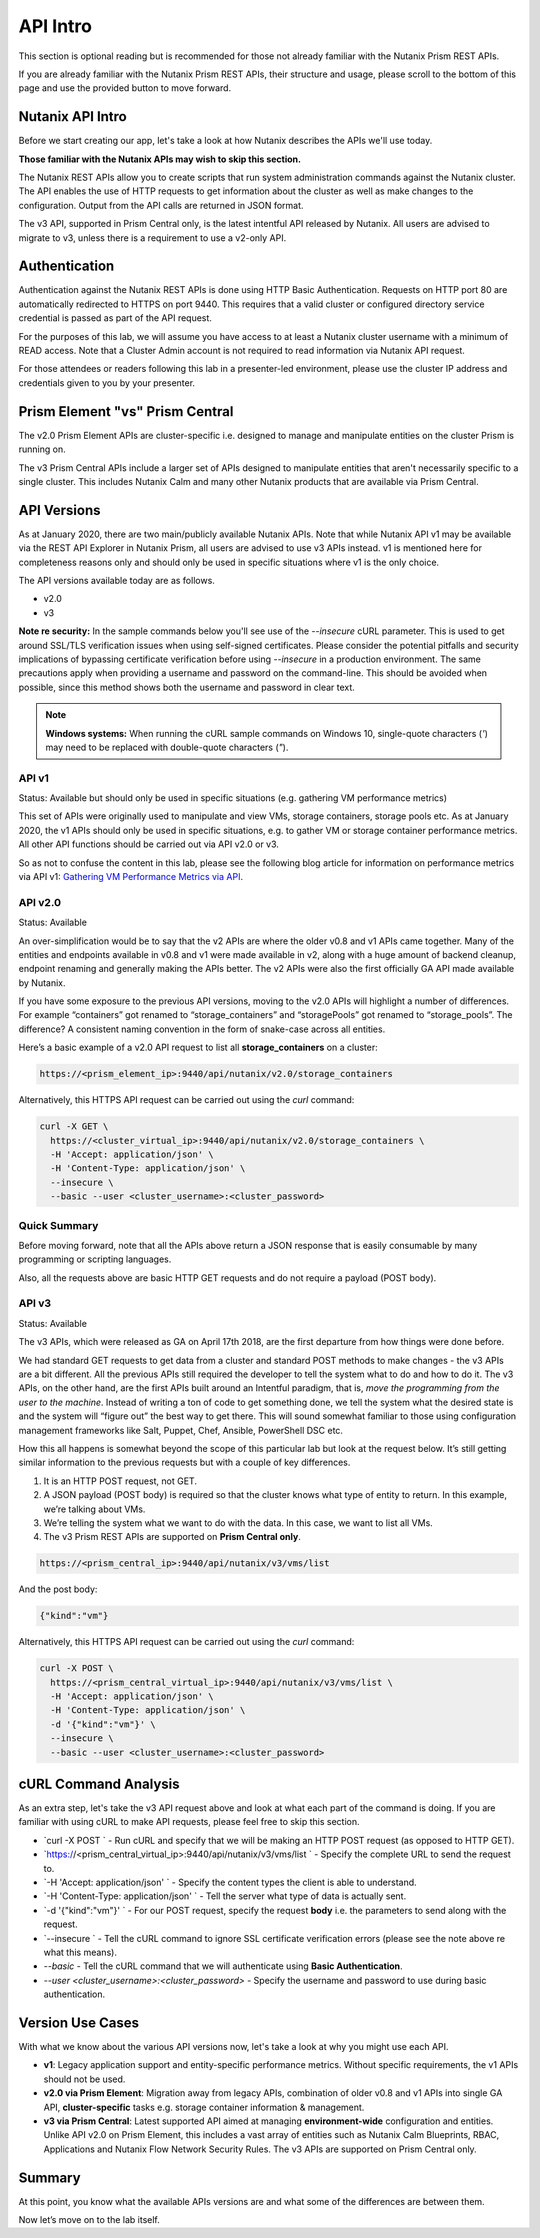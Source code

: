 API Intro
#########

This section is optional reading but is recommended for those not already familiar with the Nutanix Prism REST APIs.

If you are already familiar with the Nutanix Prism REST APIs, their structure and usage, please scroll to the bottom of this page and use the provided button to move forward.

Nutanix API Intro
.................

Before we start creating our app, let's take a look at how Nutanix describes the APIs we'll use today.

**Those familiar with the Nutanix APIs may wish to skip this section.**

The Nutanix REST APIs allow you to create scripts that run system administration commands against the Nutanix cluster.
The API enables the use of HTTP requests to get information about the cluster as well as make changes to the configuration.
Output from the API calls are returned in JSON format.

The v3 API, supported in Prism Central only, is the latest intentful API released by Nutanix. All users are advised to migrate to v3, unless there is a requirement to use a v2-only API.

Authentication
..............

Authentication against the Nutanix REST APIs is done using HTTP Basic Authentication.
Requests on HTTP port 80 are automatically redirected to HTTPS on port 9440.
This requires that a valid cluster or configured directory service credential is passed as part of the API request.

For the purposes of this lab, we will assume you have access to at least a Nutanix cluster username with a minimum of READ access.
Note that a Cluster Admin account is not required to read information via Nutanix API request.

For those attendees or readers following this lab in a presenter-led environment, please use the cluster IP address and credentials given to you by your presenter.

Prism Element "vs" Prism Central
................................

The v2.0 Prism Element APIs are cluster-specific i.e. designed to manage and manipulate entities on the cluster Prism is running on.

The v3 Prism Central APIs include a larger set of APIs designed to manipulate entities that aren't necessarily specific to a single cluster.  This includes Nutanix Calm and many other Nutanix products that are available via Prism Central.

API Versions
............

As at January 2020, there are two main/publicly available Nutanix APIs.  Note that while Nutanix API v1 may be available via the REST API Explorer in Nutanix Prism, all users are advised to use v3 APIs instead.  v1 is mentioned here for completeness reasons only and should only be used in specific situations where v1 is the only choice.

The API versions available today are as follows.

- v2.0
- v3

**Note re security:** In the sample commands below you'll see use of the `--insecure` cURL parameter.  This is used to get around SSL/TLS verification issues when using self-signed certificates.  Please consider the potential pitfalls and security implications of bypassing certificate verification before using `--insecure` in a production environment.  The same precautions apply when providing a username and password on the command-line.  This should be avoided when possible, since this method shows both the username and password in clear text.

.. note::

   **Windows systems:** When running the cURL sample commands on Windows 10, single-quote characters (`'`) may need to be replaced with double-quote characters (`"`).

API v1
~~~~~~

Status: Available but should only be used in specific situations (e.g. gathering VM performance metrics)

This set of APIs were originally used to manipulate and view VMs, storage containers, storage pools etc.  As at January 2020, the v1 APIs should only be used in specific situations, e.g. to gather VM or storage container performance metrics.  All other API functions should be carried out via API v2.0 or v3.

So as not to confuse the content in this lab, please see the following blog article for information on performance metrics via API v1: `Gathering VM Performance Metrics via API <https://www.nutanix.dev/2019/09/23/getting-vm-performance-metrics-via-api>`_.

API v2.0
~~~~~~~~

Status: Available

An over-simplification would be to say that the v2 APIs are where the older v0.8 and v1 APIs came together. Many of the entities and endpoints available in v0.8 and v1 were made available in v2, along with a huge amount of backend cleanup, endpoint renaming and generally making the APIs better. The v2 APIs were also the first officially GA API made available by Nutanix.

If you have some exposure to the previous API versions, moving to the v2.0 APIs will highlight a number of differences. For example “containers” got renamed to “storage_containers” and “storagePools” got renamed to “storage_pools”. The difference? A consistent naming convention in the form of snake-case across all entities.

Here’s a basic example of a v2.0 API request to list all **storage_containers** on a cluster:

.. code-block:: html

  https://<prism_element_ip>:9440/api/nutanix/v2.0/storage_containers

Alternatively, this HTTPS API request can be carried out using the `curl` command:

.. code-block:: bash

  curl -X GET \
    https://<cluster_virtual_ip>:9440/api/nutanix/v2.0/storage_containers \
    -H 'Accept: application/json' \
    -H 'Content-Type: application/json' \
    --insecure \
    --basic --user <cluster_username>:<cluster_password>

Quick Summary
~~~~~~~~~~~~~

Before moving forward, note that all the APIs above return a JSON response that is easily consumable by many programming or scripting languages.

Also, all the requests above are basic HTTP GET requests and do not require a payload (POST body).

API v3
~~~~~~

Status: Available

The v3 APIs, which were released as GA on April 17th 2018, are the first departure from how things were done before.

We had standard GET requests to get data from a cluster and standard POST methods to make changes - the v3 APIs are a bit different. All the previous APIs still required the developer to tell the system what to do and how to do it. The v3 APIs, on the other hand, are the first APIs built around an Intentful paradigm, that is, `move the programming from the user to the machine`. Instead of writing a ton of code to get something done, we tell the system what the desired state is and the system will “figure out” the best way to get there. This will sound somewhat familiar to those using configuration management frameworks like Salt, Puppet, Chef, Ansible, PowerShell DSC etc.

How this all happens is somewhat beyond the scope of this particular lab but look at the request below. It’s still getting similar information to the previous requests but with a couple of key differences.

1. It is an HTTP POST request, not GET.
2. A JSON payload (POST body) is required so that the cluster knows what type of entity to return. In this example, we’re talking about VMs.
3. We’re telling the system what we want to do with the data. In this case, we want to list all VMs.
4. The v3 Prism REST APIs are supported on **Prism Central only**.

.. code-block:: html

  https://<prism_central_ip>:9440/api/nutanix/v3/vms/list

And the post body:

.. code-block:: JSON

  {"kind":"vm"}

Alternatively, this HTTPS API request can be carried out using the `curl` command:

.. code-block:: bash

  curl -X POST \
    https://<prism_central_virtual_ip>:9440/api/nutanix/v3/vms/list \
    -H 'Accept: application/json' \
    -H 'Content-Type: application/json' \
    -d '{"kind":"vm"}' \
    --insecure \
    --basic --user <cluster_username>:<cluster_password>

cURL Command Analysis
.....................

As an extra step, let's take the v3 API request above and look at what each part of the command is doing.  If you are familiar with using cURL to make API requests, please feel free to skip this section.

- `curl -X POST \` - Run cURL and specify that we will be making an HTTP POST request (as opposed to HTTP GET).
- `https://<prism_central_virtual_ip>:9440/api/nutanix/v3/vms/list \` - Specify the complete URL to send the request to.
- `-H 'Accept: application/json' \` - Specify the content types the client is able to understand.
- `-H 'Content-Type: application/json' \` - Tell the server what type of data is actually sent.
- `-d '{"kind":"vm"}' \` - For our POST request, specify the request **body** i.e. the parameters to send along with the request.
- `--insecure \` - Tell the cURL command to ignore SSL certificate verification errors (please see the note above re what this means).
- `--basic` - Tell the cURL command that we will authenticate using **Basic Authentication**.
- `--user <cluster_username>:<cluster_password>` - Specify the username and password to use during basic authentication.

Version Use Cases
.................

With what we know about the various API versions now, let's take a look at why you might use each API.

- **v1**: Legacy application support and entity-specific performance metrics.  Without specific requirements, the v1 APIs should not be used.
- **v2.0 via Prism Element**: Migration away from legacy APIs, combination of older v0.8 and v1 APIs into single GA API, **cluster-specific** tasks e.g. storage container information & management.
- **v3 via Prism Central**: Latest supported API aimed at managing **environment-wide** configuration and entities.  Unlike API v2.0 on Prism Element, this includes a vast array of entities such as Nutanix Calm Blueprints, RBAC, Applications and Nutanix Flow Network Security Rules.  The v3 APIs are supported on Prism Central only.

Summary
.......

At this point, you know what the available APIs versions are and what some of the differences are between them.

Now let’s move on to the lab itself.